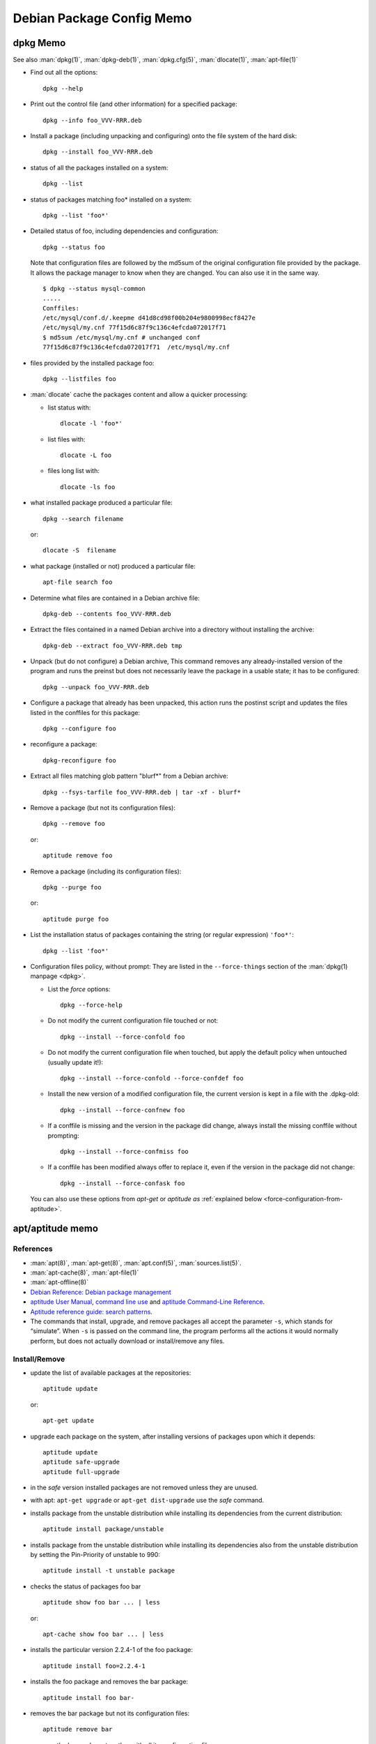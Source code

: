 ==========================
Debian Package Config Memo
==========================

..  _dpkg-memo:

dpkg Memo
=========

See also :man:`dpkg(1)`, :man:`dpkg-deb(1)`, :man:`dpkg.cfg(5)`,
:man:`dlocate(1)`, :man:`apt-file(1)`


-   Find out all the options::

      dpkg --help

-   Print out the control file (and other information) for a specified
    package::

      dpkg --info foo_VVV-RRR.deb

-  Install a package (including unpacking and configuring) onto the file
   system of the hard disk::

     dpkg --install foo_VVV-RRR.deb

-  status of all the packages installed on a system::

     dpkg --list

-  status of packages matching foo\* installed on a system::

     dpkg --list 'foo*'

-  Detailed status of foo, including dependencies and configuration::

     dpkg --status foo

   Note that configuration files are followed by the md5sum  of the
   original configuration file provided by the package. It allows the
   package manager to know when they are changed. You can also use it
   in the same way.
   ::

       $ dpkg --status mysql-common
       .....
       Conffiles:
       /etc/mysql/conf.d/.keepme d41d8cd98f00b204e9800998ecf8427e
       /etc/mysql/my.cnf 77f15d6c87f9c136c4efcda072017f71
       $ md5sum /etc/mysql/my.cnf # unchanged conf
       77f15d6c87f9c136c4efcda072017f71  /etc/mysql/my.cnf

-  files provided by the installed package foo::

     dpkg --listfiles foo

-  :man:`dlocate` cache the packages content and allow a quicker
   processing:

   -   list status with::

         dlocate -l 'foo*'

   -   list files with::

         dlocate -L foo

   -   files long list with::

         dlocate -ls foo

-   what installed package produced a particular file::

      dpkg --search filename

    or::

      dlocate -S  filename

-   what package (installed or not) produced a particular file::

      apt-file search foo

-   Determine what files are contained in a Debian archive file::

      dpkg-deb --contents foo_VVV-RRR.deb

-   Extract the files contained in a named Debian archive into a
    directory without installing the archive::

      dpkg-deb --extract foo_VVV-RRR.deb tmp

-   Unpack (but do not configure) a Debian archive, This command removes
    any already-installed version of the program and runs the preinst but
    does not necessarily leave the package in a usable state; it has to
    be configured::

      dpkg --unpack foo_VVV-RRR.deb

-   Configure a package that already has been unpacked, this action runs
    the postinst script and updates the files listed in the conffiles for
    this package::

      dpkg --configure foo

-  reconfigure a package::

     dpkg-reconfigure foo

-  Extract all files matching glob pattern "blurf*" from a Debian
   archive::

     dpkg --fsys-tarfile foo_VVV-RRR.deb | tar -xf - blurf*

-   Remove a package (but not its configuration files)::

      dpkg --remove foo

    or::

      aptitude remove foo

-   Remove a package (including its configuration files)::

      dpkg --purge foo

    or::

      aptitude purge foo

-   List the installation status of packages containing the string (or
    regular expression) ``'foo*'``::

      dpkg --list 'foo*'

..  _force-configuration:

-   Configuration files policy, without prompt:
    They are listed in the ``--force-things`` section of the
    :man:`dpkg(1) manpage <dpkg>`.

    -   List the *force* options::

          dpkg --force-help

    -   Do not modify the current configuration file touched or not::

          dpkg --install --force-confold foo


    -   Do not modify the current configuration file when touched, but
        apply the default policy when untouched (usually update it!)::

          dpkg --install --force-confold --force-confdef foo

    -   Install the new version of a modified configuration file,
        the current version is kept in a file with the .dpkg-old::

          dpkg --install --force-confnew foo

    -   If a conffile is missing and the version in the  package
        did  change,  always  install  the missing conffile without
        prompting::

          dpkg --install --force-confmiss foo

    -   If a conffile has been modified always offer to replace
        it, even if the version in the package did not change::

          dpkg --install --force-confask foo

    You can also use these options from *apt-get* or *aptitude as*
    :ref:`explained below <force-configuration-from-aptitude>`.

apt/aptitude memo
=================

References
----------

-   :man:`apt(8)`,
    :man:`apt-get(8)`,
    :man:`apt.conf(5)`,
    :man:`sources.list(5)`.
-   :man:`apt-cache(8)`,
    :man:`apt-file(1)`
-   :man:`apt-offline(8)`
-   `Debian Reference: Debian package management
    <https://www.debian.org/doc/manuals/debian-reference/ch02.en.html>`_
-   `aptitude User Manual <http://aptitude.alioth.debian.org/doc/en/>`_,
    `command line use <http://aptitude.alioth.debian.org/doc/en/rn01.html>`_ and
    `aptitude Command-Line Reference
    <http://aptitude.alioth.debian.org/doc/en/rn01re01.html>`_.
-   `Aptitude reference guide: search  patterns
    <http://aptitude.alioth.debian.org/doc/en/ch02s04.html>`_.
-   The commands that install, upgrade, and remove packages all accept
    the parameter ``-s``, which stands for “simulate”. When ``-s`` is passed on
    the command line, the program performs all the actions it would
    normally perform, but does not actually download or install/remove
    any files.

Install/Remove
--------------

-   update the list of available packages at the repositories::

      aptitude update

    or::

      apt-get update

-   upgrade each package on the system, after installing versions of
    packages upon which it depends::

      aptitude update
      aptitude safe-upgrade
      aptitude full-upgrade

-   in the *safe* version installed packages are not removed unless they
    are unused.

-   with apt: ``apt-get upgrade`` or ``apt-get dist-upgrade`` use
    the *safe* command.
-   installs package from the unstable distribution while installing its
    dependencies from the current distribution::

      aptitude install package/unstable

-   installs package from the unstable distribution while installing its
    dependencies also from the unstable distribution by setting the
    Pin-Priority of unstable to 990::

      aptitude install -t unstable package

-   checks the status of packages foo bar ::

      aptitude show foo bar ... | less

    or::

      apt-cache show foo bar ... | less

-   installs the particular version 2.2.4-1 of the foo package::

      aptitude install foo=2.2.4-1

-   installs the foo package and removes the bar package::

      aptitude install foo bar-

-   removes the bar package but not its configuration files::

      aptitude remove bar

-   removes the bar package together with all its configuration files::

      aptitude purge bar

..  _force-configuration-from-aptitude:

-   Use ``--force-things`` for controlling conffiles replacement
    when calling dpkg from apt and aptitude::

      apt-get install --reinstall -o Dpkg::Options::="--force-confmiss" foo
      aptitude reinstall -o Dpkg::Options::="--force-confmiss" foo

    *See the* :ref:`force options <force-configuration>` *above in
    the* :ref:`dpkg-memo`.


informations about packages
---------------------------

-   update cache and check for broken packages
    ::

        apt-get   check

-   Text search in the package names and the descriptions for the POSIX regex pattern:
    ::

        apt-cache search  pattern

-   When using aptitude, the patterns are composed by terms introduced
    by the character "?" or "~", the default search is ``?name()`` or
    ``~n``.To look for packages containing ``foo`` in their name use
    one of
    ::

        aptitude search foo
        aptitude search '?name(foo)'
        aptitude search ~nfoo

-   Search all manually installed packages (~i: installed, !~M not
    automatic)
    ::

        aptitude search '~i!~M'

-   Search all packages with tag hardware::input:keyboard
    ::

        aptitude search ~Ghardware::input:keyboard

-   Search all packages whose description contains the word "switcher"
    ::

        aptitude search ~dswitcher

-   Search all installed packages that contains "firewall" in
    description.
    ::

        aptitude search '~dfirewall~i'

-   Search all package installed from an other archive than debian
    ::

        aptitude search '!~Odebian'~i

-   Search or show all packages of priority *standard* (priority must be
    extra, important, optional, required, or standard. )
    ::

        aptitude search '?priority(standard)'
        aptitude search '~p standard'
        aptitude show '?priority(standard)'
        aptitude show '~p standard'

-   Search patterns description is in
    `Debian Reference: The aptitude regex formula
    <http://www.debian.org/doc/manuals/debian-reference/ch02.en.html#_the_aptitude_regex_formula>`_
    and
    `Aptitude reference guide: search  patterns
    <http://aptitude.alioth.debian.org/doc/en/ch02s04.html>`_.
    `Aptitude reference guide:Search term reference
    <http://aptitude.alioth.debian.org/doc/en/ch02s04s05.html#tableSearchTermQuickGuide>`_

    This table is a shorter reference only to the short form of search
    term .The `Search term reference
    <http://aptitude.alioth.debian.org/doc/en/ch02s04s05.html#tableSearchTermQuickGuide>`_
    has also the longer form.

+--------------+----------------+----------------------+-----------------+--------------------+------------+
| key          | val            | key                  | val             | key                | val        |
+==============+================+======================+=================+====================+============+
| ~A<archive\> | archive        | ~G<tag\>             | tag             | ~s                 | section    |
+--------------+----------------+----------------------+-----------------+--------------------+------------+
| ~a<action\>  | action         | ~i                   | installed       | ~T                 | true       |
+--------------+----------------+----------------------+-----------------+--------------------+------------+
| ~B<type\>    | Broken-<type\> | ~M                   | automatic       | ~t<task\>          | task       |
+--------------+----------------+----------------------+-----------------+--------------------+------------+
| ~b           | broken         | ~m<name>             | maintainer      | ~U                 | upgradable |
+--------------+----------------+----------------------+-----------------+--------------------+------------+
| ~C<pattern\> | conflict       | ~N                   | new             | ~V<version\>       | version    |
+--------------+----------------+----------------------+-----------------+--------------------+------------+
| ~c           | config-files   | ~n<name\>            | name            | ~v                 | virtual    |
+--------------+----------------+----------------------+-----------------+--------------------+------------+
| ~D           | dependency     | ~O<origin\>          | origin          | ~w<pattern\>       | widen      |
+--------------+----------------+----------------------+-----------------+--------------------+------------+
| ~d           | description    | ~P<pattern\>         | provides        | !<pattern\>        | not        |
+--------------+----------------+----------------------+-----------------+--------------------+------------+
| ~e           | essential      | ~p<priority\>        | priority        | <patt1\>  <patt2\> | and        |
+--------------+----------------+----------------------+-----------------+--------------------+------------+
| ~F           | false          | ~R<type\>:<patt\>    | reverse-<type\> | <patt1\>\|<patt2\> | or         |
+--------------+----------------+----------------------+-----------------+--------------------+------------+
| ~g           | garbage        | ~S <filter\> <patt\> | narrow          |                    |            |
+--------------+----------------+----------------------+-----------------+--------------------+------------+


<type\> is one of ``depends``, ``predepends``, ``recommends``,
``suggests``, ``breaks``, ``conflicts``, or ``replaces``.

*garbage* means not required by any manually installed package.

-    package priority/dists information:
     ::

         apt-cache policy  package
         aptitude versions package

-    show description of candidate version of a package:
     ::

         apt-cache show --no-all-versions package
         aptitude show package

-    show description of package in archive:
     ::

         aptitude show package/archive

     or:
     ::

         aptitude show -t archive package

-    show the installed version of a package:
     ::

         apt-show-versions -p package
         apt-show-versions -r regex

-    show all versions in archives:
     ::

         apt-show-versions -a package

-    show description of all versions of a package:
     ::

         aptitude -v show package

-    show description of package in all dists:
     ::

         apt-cache show package
         apt-cache show -a package

-    show description of matching source package:
     ::

         apt-cache showsrc package

-    package information including what repositories provide available
     versions and forward and reverse dependencies
     ::

         apt-cache showpkg package

-    Print the full package record of a package including all aptitude
     show output and md5, sha1, sha256 sums, and tags:
     ::

         apt-cache show package
         dpkg --print-avail package

-    Transitive dependencies and reverse dependencies of a package:
     ::

         apt-cache depends package
         apt-cache rdepends package

-    You can also use aptitude by replacing
     ::

         apt-cache rdepends xdg-utils

     by:
     ::

         aptitude search '?dependency(xdg-utils)'

     but the to search all dependencies of the package like
     ``apt-cache depends`` you need a complex search
     ::

         aptitude search
         '?reverse-depends(xdg-utils)\|?reverse-recommends(xdg-utils)\|reverse-suggest(xdg-utils)'

-    Detailed information about the priority selection of the named
     package. It helps to debug your preferences pinning.
     ::

         apt-cache policy <package>

-    Look for a file matching a pattern among the sources.list packages,
     first update the ``apt-file`` cache with:
     ::

         apt-file update

     Then search with:
     ::

         apt-file search <pattern>

     We can switch from the default glob pattern to a regex or a fixed
     string with:
     ::

         apt-file --regexp search <pattern>
         apt-file --fixed-string search <pattern>

-    Look for a file matching a pattern among installed packages *only'*:
     ::

         dpkg --search <pattern>
         dlocate -S <string>

-    Content of all packages (among the sources.list packages) whose name
     match a pattern:
     ::

         apt-file list <pattern>

     for installed packages *only* use:
     ::

         dpkg {-listfiles|-L} <pattern>
         dlocate -l <pattern>

     for deb package files:
     ::

         dpkg -c </path/to/pkg.deb>

-    Dependencies and reverse dependencies of a package:
     ::

         apt-cache depends pkg(s)
         apt-cache rdepends pkg(s)

-    how many packages you have from testing:
     ::

         apt-show-versions | fgrep /testing | wc

-    list of upgradeable packages *including upgrades not in
     preferences*:
     ::

         apt-show-versions -u

-    upgrade all unstable packages to their newest versions
     *(dangerous)*:
     ::

         aptitude install `apt-show-versions -u -b | fgrep /unstable`

importing a key
---------------
Reference: :man:`apt-key(8)`

-    With :man:`apt-key` the command *adv* allow to use :man:`gpg` to
     receive a key, you will use either the default keyserver or give
     one explicitly::

       sudo apt-key adv --recv-keys --keyserver hkp://pgp.mit.edu <missing key>

-   You can also directly provide the key in stdin::

      wget -q http://fr.packages.medibuntu.org/medibuntu-key.gpg -O- | \
      sudo apt-key add -

-   or put it in your keyring::

      gpg --keyserver hkp://subkeys.pgp.net --recv-keys KEY_ID
      gpg -a –export KEY_ID | sudo -H apt-key add -
